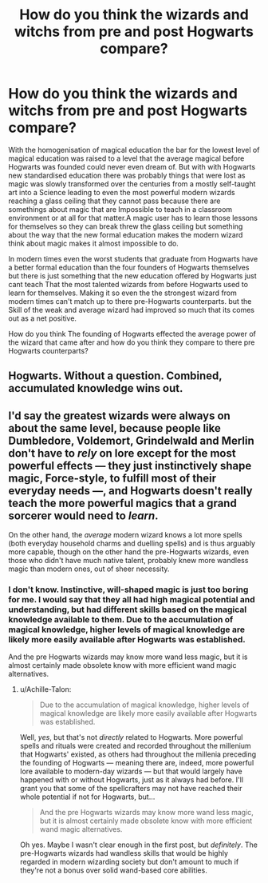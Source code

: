 #+TITLE: How do you think the wizards and witchs from pre and post Hogwarts compare?

* How do you think the wizards and witchs from pre and post Hogwarts compare?
:PROPERTIES:
:Author: Call0013
:Score: 4
:DateUnix: 1507386609.0
:DateShort: 2017-Oct-07
:FlairText: Discussion
:END:
With the homogenisation of magical education the bar for the lowest level of magical education was raised to a level that the average magical before Hogwarts was founded could never even dream of. But with with Hogwarts new standardised education there was probably things that were lost as magic was slowly transformed over the centuries from a mostly self-taught art into a Science leading to even the most powerful modern wizards reaching a glass ceiling that they cannot pass because there are somethings about magic that are Impossible to teach in a classroom environment or at all for that matter.A magic user has to learn those lessons for themselves so they can break threw the glass ceiling but something about the way that the new formal education makes the modern wizard think about magic makes it almost impossible to do.

In modern times even the worst students that graduate from Hogwarts have a better formal education than the four founders of Hogwarts themselves but there is just something that the new education offered by Hogwarts just cant teach That the most talented wizards from before Hogwarts used to learn for themselves. Making it so even the the strongest wizard from modern times can't match up to there pre-Hogwarts counterparts. but the Skill of the weak and average wizard had improved so much that its comes out as a net positive.

How do you think The founding of Hogwarts effected the average power of the wizard that came after and how do you think they compare to there pre Hogwarts counterparts?


** Hogwarts. Without a question. Combined, accumulated knowledge wins out.
:PROPERTIES:
:Author: Starfox5
:Score: 13
:DateUnix: 1507400199.0
:DateShort: 2017-Oct-07
:END:


** I'd say the greatest wizards were always on about the same level, because people like Dumbledore, Voldemort, Grindelwald and Merlin don't have to /rely/ on lore except for the most powerful effects --- they just instinctively shape magic, Force-style, to fulfill most of their everyday needs ---, and Hogwarts doesn't really teach the more powerful magics that a grand sorcerer would need to /learn/.

On the other hand, the /average/ modern wizard knows a lot more spells (both everyday household charms and duelling spells) and is thus arguably more capable, though on the other hand the pre-Hogwarts wizards, even those who didn't have much native talent, probably knew more wandless magic than modern ones, out of sheer necessity.
:PROPERTIES:
:Author: Achille-Talon
:Score: 4
:DateUnix: 1507397058.0
:DateShort: 2017-Oct-07
:END:

*** I don't know. Instinctive, will-shaped magic is just too boring for me. I would say that they all had high magical potential and understanding, but had different skills based on the magical knowledge available to them. Due to the accumulation of magical knowledge, higher levels of magical knowledge are likely more easily available after Hogwarts was established.

And the pre Hogwarts wizards may know more wand less magic, but it is almost certainly made obsolete know with more efficient wand magic alternatives.
:PROPERTIES:
:Author: NeutralDjinn
:Score: 1
:DateUnix: 1507402650.0
:DateShort: 2017-Oct-07
:END:

**** u/Achille-Talon:
#+begin_quote
  Due to the accumulation of magical knowledge, higher levels of magical knowledge are likely more easily available after Hogwarts was established.
#+end_quote

Well, /yes/, but that's not /directly/ related to Hogwarts. More powerful spells and rituals were created and recorded throughout the millenium that Hogwarts' existed, as others had throughout the millenia preceding the founding of Hogwarts --- meaning there are, indeed, more powerful lore available to modern-day wizards --- but that would largely have happened with or without Hogwarts, just as it always had before. I'll grant you that some of the spellcrafters may not have reached their whole potential if not for Hogwarts, but...

#+begin_quote
  And the pre Hogwarts wizards may know more wand less magic, but it is almost certainly made obsolete know with more efficient wand magic alternatives.
#+end_quote

Oh yes. Maybe I wasn't clear enough in the first post, but /definitely/. The pre-Hogwarts wizards had wandless skills that would be highly regarded in modern wizarding society but don't amount to much if they're not a bonus over solid wand-based core abilities.
:PROPERTIES:
:Author: Achille-Talon
:Score: 1
:DateUnix: 1507404963.0
:DateShort: 2017-Oct-07
:END:
